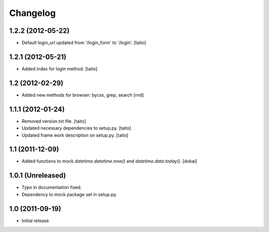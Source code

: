 Changelog
---------

1.2.2 (2012-05-22)
==================

- Default login_url updated from '/login_form' to '/login'.
  [taito]

1.2.1 (2012-05-21)
==================

- Added index for login method. [taito]

1.2 (2012-02-29)
==================

- Added new methods for browser: bycss, grep, search [rnd]

1.1.1 (2012-01-24)
==================

- Removed version.txt file. [taito]
- Updated necessary dependencies to setup.py. [taito]
- Updated frame work description on setup.py. [taito]

1.1 (2011-12-09)
================

- Added functions to mock `datetime.datetime.now()` and `datetime.date.today()`. [dokai]

1.0.1 (Unreleased)
==================

- Typo in documentation fixed.
- Dependency to mock package set in setup.py.


1.0 (2011-09-19)
================

- Initial release
